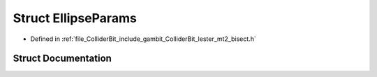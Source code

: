 .. _exhale_struct_structLester_1_1EllipseParams:

Struct EllipseParams
====================

- Defined in :ref:`file_ColliderBit_include_gambit_ColliderBit_lester_mt2_bisect.h`


Struct Documentation
--------------------


.. doxygenstruct:: Lester::EllipseParams
   :project: GAMBIT
   :members:
   :protected-members:
   :undoc-members:
